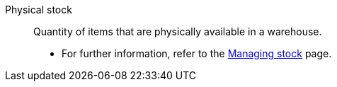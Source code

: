[#physical-stock]
Physical stock:: Quantity of items that are physically available in a warehouse. +
* For further information, refer to the xref:stock-management:managing-stocks.adoc#100[Managing stock] page.
